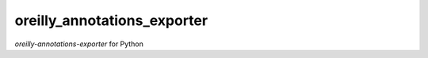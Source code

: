********************
oreilly_annotations_exporter
********************

*oreilly-annotations-exporter* for Python
